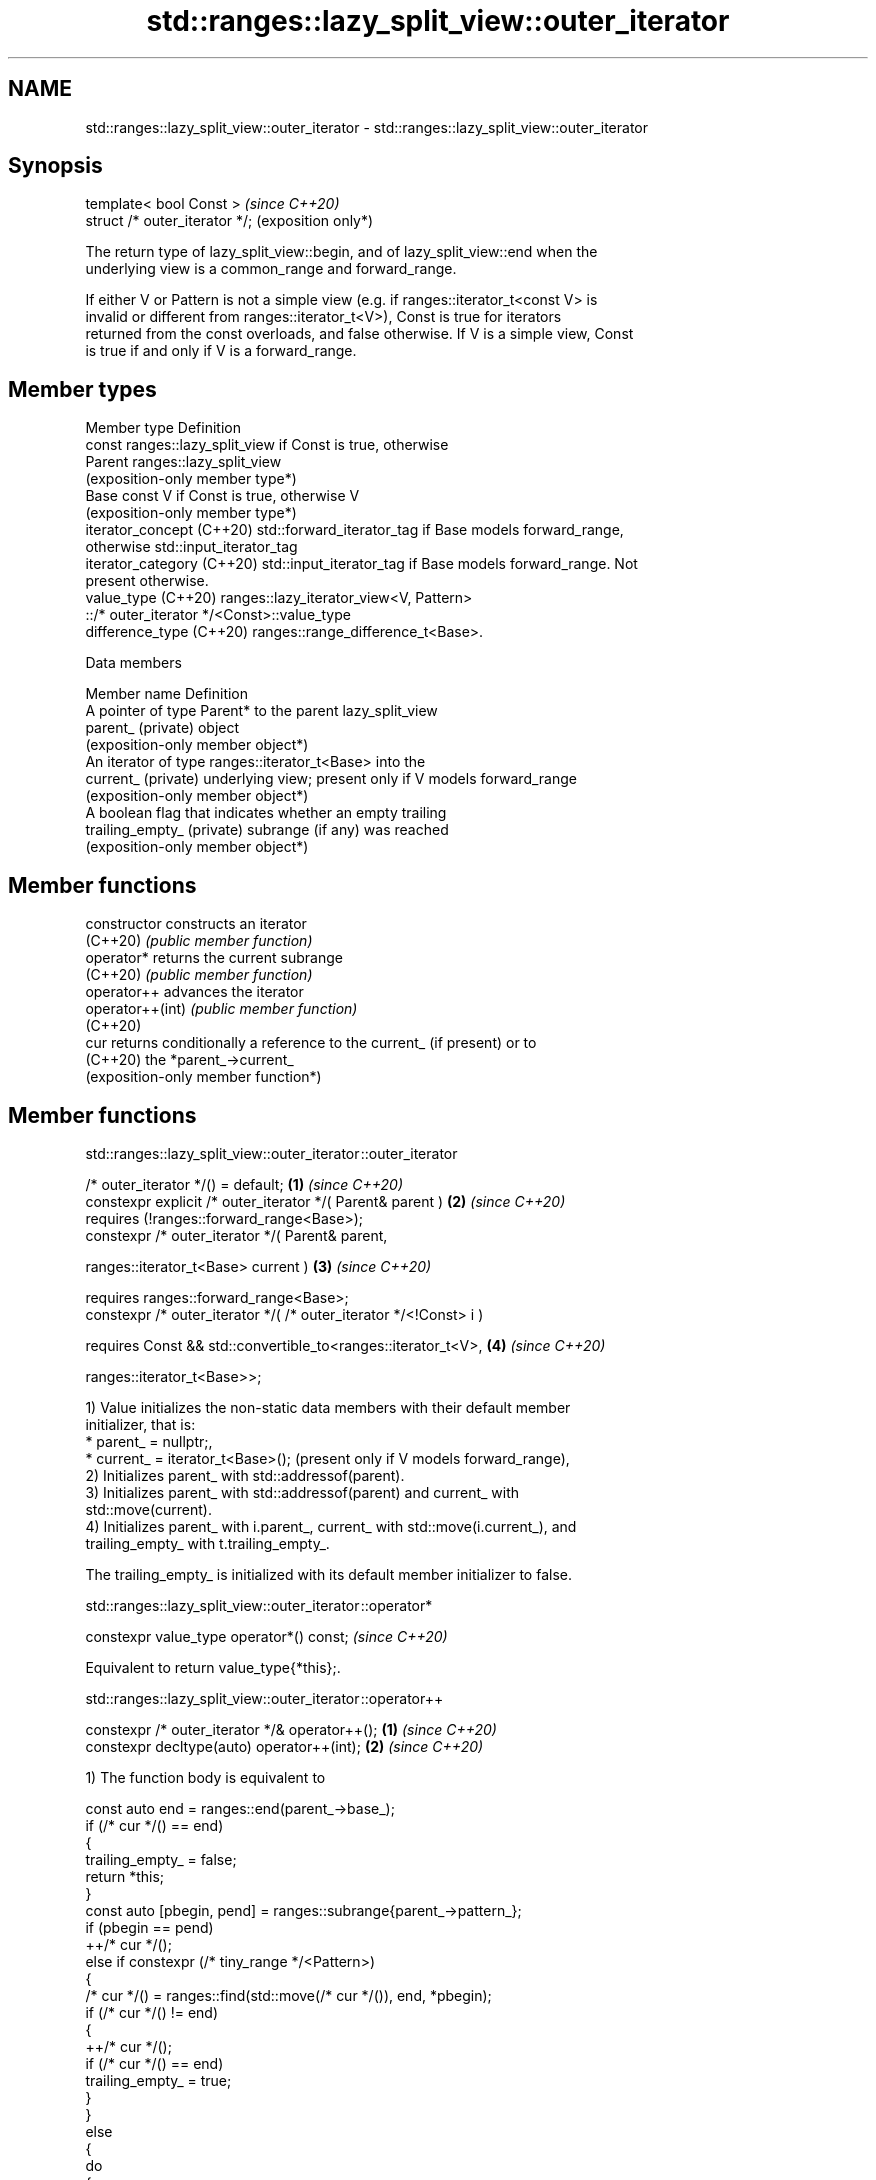 .TH std::ranges::lazy_split_view::outer_iterator 3 "2024.06.10" "http://cppreference.com" "C++ Standard Libary"
.SH NAME
std::ranges::lazy_split_view::outer_iterator \- std::ranges::lazy_split_view::outer_iterator

.SH Synopsis
   template< bool Const >        \fI(since C++20)\fP
   struct /* outer_iterator */;  (exposition only*)

   The return type of lazy_split_view::begin, and of lazy_split_view::end when the
   underlying view is a common_range and forward_range.

   If either V or Pattern is not a simple view (e.g. if ranges::iterator_t<const V> is
   invalid or different from ranges::iterator_t<V>), Const is true for iterators
   returned from the const overloads, and false otherwise. If V is a simple view, Const
   is true if and only if V is a forward_range.

.SH Member types

   Member type               Definition
                             const ranges::lazy_split_view if Const is true, otherwise
   Parent                    ranges::lazy_split_view
                             (exposition-only member type*)
   Base                      const V if Const is true, otherwise V
                             (exposition-only member type*)
   iterator_concept (C++20)  std::forward_iterator_tag if Base models forward_range,
                             otherwise std::input_iterator_tag
   iterator_category (C++20) std::input_iterator_tag if Base models forward_range. Not
                             present otherwise.
   value_type (C++20)        ranges::lazy_iterator_view<V, Pattern>
                                 ::/* outer_iterator */<Const>::value_type
   difference_type (C++20)   ranges::range_difference_t<Base>.

   Data members

   Member name               Definition
                             A pointer of type Parent* to the parent lazy_split_view
   parent_ (private)         object
                             (exposition-only member object*)
                             An iterator of type ranges::iterator_t<Base> into the
   current_ (private)        underlying view; present only if V models forward_range
                             (exposition-only member object*)
                             A boolean flag that indicates whether an empty trailing
   trailing_empty_ (private) subrange (if any) was reached
                             (exposition-only member object*)

.SH Member functions

   constructor     constructs an iterator
   (C++20)         \fI(public member function)\fP
   operator*       returns the current subrange
   (C++20)         \fI(public member function)\fP
   operator++      advances the iterator
   operator++(int) \fI(public member function)\fP
   (C++20)
   cur             returns conditionally a reference to the current_ (if present) or to
   (C++20)         the *parent_->current_
                   (exposition-only member function*)

.SH Member functions

std::ranges::lazy_split_view::outer_iterator ::outer_iterator

   /* outer_iterator */() = default;                                  \fB(1)\fP \fI(since C++20)\fP
   constexpr explicit /* outer_iterator */( Parent& parent )          \fB(2)\fP \fI(since C++20)\fP
     requires (!ranges::forward_range<Base>);
   constexpr /* outer_iterator */( Parent& parent,

                                   ranges::iterator_t<Base> current ) \fB(3)\fP \fI(since C++20)\fP

     requires ranges::forward_range<Base>;
   constexpr /* outer_iterator */( /* outer_iterator */<!Const> i )

     requires Const && std::convertible_to<ranges::iterator_t<V>,     \fB(4)\fP \fI(since C++20)\fP

                                           ranges::iterator_t<Base>>;

   1) Value initializes the non-static data members with their default member
   initializer, that is:
     * parent_ = nullptr;,
     * current_ = iterator_t<Base>(); (present only if V models forward_range),
   2) Initializes parent_ with std::addressof(parent).
   3) Initializes parent_ with std::addressof(parent) and current_ with
   std::move(current).
   4) Initializes parent_ with i.parent_, current_ with std::move(i.current_), and
   trailing_empty_ with t.trailing_empty_.

   The trailing_empty_ is initialized with its default member initializer to false.

std::ranges::lazy_split_view::outer_iterator ::operator*

   constexpr value_type operator*() const;  \fI(since C++20)\fP

   Equivalent to return value_type{*this};.

std::ranges::lazy_split_view::outer_iterator ::operator++

   constexpr /* outer_iterator */& operator++(); \fB(1)\fP \fI(since C++20)\fP
   constexpr decltype(auto) operator++(int);     \fB(2)\fP \fI(since C++20)\fP

   1) The function body is equivalent to

 const auto end = ranges::end(parent_->base_);
 if (/* cur */() == end)
 {
     trailing_empty_ = false;
     return *this;
 }
 const auto [pbegin, pend] = ranges::subrange{parent_->pattern_};
 if (pbegin == pend)
     ++/* cur */();
 else if constexpr (/* tiny_range */<Pattern>)
 {
     /* cur */() = ranges::find(std::move(/* cur */()), end, *pbegin);
     if (/* cur */() != end)
     {
         ++/* cur */();
         if (/* cur */() == end)
             trailing_empty_ = true;
     }
 }
 else
 {
     do
     {
         auto [b, p] = ranges::mismatch(/* cur */(), end, pbegin, pend);
         if (p == pend)
         {
             /* cur */() = b;
             if (/* cur */() == end)
                 trailing_empty_ = true;
             break; // The pattern matched; skip it
         }
     } while (++/* cur */() != end);
 }
 return *this;

   2) Equivalent to

 if constexpr (ranges::forward_range<Base>)
 {
     auto tmp = *this;
     ++*this;
     return tmp;
 }
 else
 {
     ++*this; // no return statement
 }

std::ranges::lazy_split_view::outer_iterator ::cur ()

   constexpr auto& /* cur */() noexcept;       \fB(1)\fP \fI(since C++20)\fP
                                                   (exposition only*)
   constexpr auto& /* cur */() const noexcept; \fB(2)\fP \fI(since C++20)\fP
                                                   (exposition only*)

   This convenience member function is referred to from /* outer_iterator
   */::operator++(), from the non-member operator==(const /* outer_iterator */&,
   std::default_sentinel_t), and from some member functions of the possible
   implementation of inner_iterator.

   1,2) Equivalent to

 if constexpr (ranges::forward_range<V>)
     return current_;
 else
     return *parent->current_;

.SH Non-member functions

   operator== compares the underlying iterators or the underlying iterator and
   (C++20)    std::default_sentinel
              \fI(function)\fP

operator==(std::ranges::split_view::outer_iterator)

   friend constexpr bool operator==( const /* outer_iterator */& x,

                                     const /* outer_iterator */& y ) \fB(1)\fP \fI(since C++20)\fP

         requires forward_range<Base>;
   friend constexpr bool operator==( const /* outer_iterator */& x,  \fB(2)\fP \fI(since C++20)\fP
                                     std::default_sentinel_t );

   1) Equivalent to return x.current_ == y.current_ and x.trailing_empty_ ==
   y.trailing_empty_;.
   2) Equivalent to return x./* cur */() == ranges::end(x.parent_->base_) and
   !x.trailing_empty_;.

   The != operator is synthesized from operator==.

   These functions are not visible to ordinary unqualified or qualified lookup, and can
   only be found by argument-dependent lookup when
   std::ranges::split_view::outer_iterator is an associated class of the arguments.

   Nested classes

   value_type the value type of the outer_iterator
   (C++20)    \fI(public member class)\fP

   Defect reports

   The following behavior-changing defect reports were applied retroactively to
   previously published C++ standards.

      DR    Applied to              Behavior as published              Correct behavior
   LWG 3904 C++20      trailing_empty_ was not initialized in          initialized
                       constructor overload \fB(4)\fP
